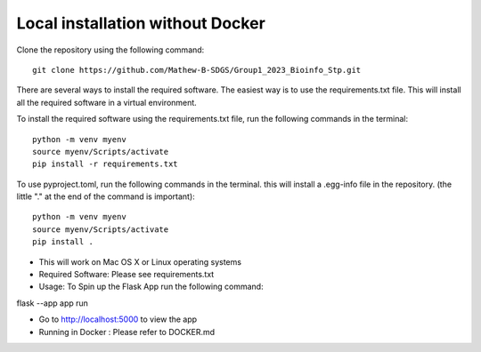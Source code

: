 Local installation without Docker
===================================================
Clone the repository using the following command::

    git clone https://github.com/Mathew-B-SDGS/Group1_2023_Bioinfo_Stp.git

There are several ways to install the required software. The easiest way is to use the requirements.txt file. This will install all the required software in a virtual environment.

To install the required software using the requirements.txt file, run the following commands in the terminal::

    python -m venv myenv    
    source myenv/Scripts/activate
    pip install -r requirements.txt


To use pyproject.toml, run the following commands in the terminal. this will install a .egg-info file in the repository. (the little "." at the end of the command is important)::

    python -m venv myenv
    source myenv/Scripts/activate
    pip install .


- This will work on Mac OS X or Linux operating systems
- Required Software: Please see requirements.txt

- Usage: To Spin up the Flask App run the following command:

flask --app app run 

- Go to http://localhost:5000 to view the app

- Running in Docker : Please refer to DOCKER.md
